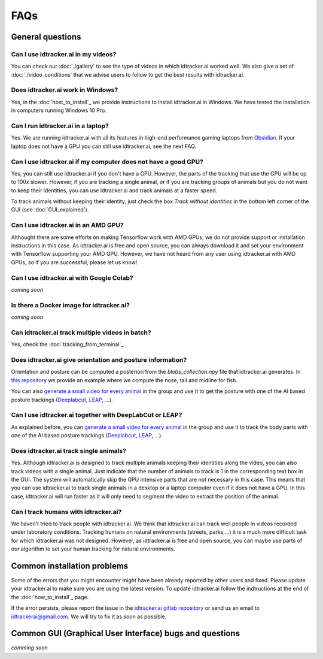 FAQs
=====

General questions
-----------------

Can I use idtracker.ai in my videos?
************************************

You can check our :doc:`./gallery` to see the type of videos in which idtracker.ai worked well. We also give
a set of :doc:`./video_conditions` that we advise users to follow to get the best results with idtracker.ai.


Does idtracker.ai work in Windows?
**********************************

Yes, in the :doc:`host_to_install`_ we provide instructions to install idtracker.ai in Windows. We have tested the installation in computers running Windows 10 Pro.


Can I run idtracker.ai in a laptop?
***********************************

Yes. We are running idtracker.ai with all its features in high-end performance gaming laptops from `Obsidian <https://shop.obsidian-pc.com/en/workstation.html>`_. If your laptop does not have a GPU you can still use idtracker.ai, see the next FAQ.


Can I use idtracker.ai if my computer does not have a good GPU?
***************************************************************

Yes, you can still use idtracker.ai if you don't have a GPU. However, the parts of the tracking that use the GPU will be up to 100x slower. However, if you are tracking a single animal, or if you are tracking groups of animals but you do not want to keep their identities, you can use idtracker.ai and track animals at a faster speed.

To track animals without keeping their identity, just check the box *Track without identities* in the bottom left corner of the GUI (see :doc:`GUI_explained`).

Can I use idtracker.ai in an AMD GPU?
*************************************

Althought there are some efforts on making Tensorflow work with AMD GPUs, we do not provide support or installation instructions in this case. As idtracker.ai is free and open source, you can always download it and set your environment with Tensorflow supporting your AMD GPU. However, we have not heard from any user using idtracker.ai with AMD GPUs, so if you are successful, please let us know!

Can I use idtracker.ai with Google Colab?
*****************************************

*coming soon*


Is there a Docker image for idtracker.ai?
*****************************************

*coming soon*


Can idtracker.ai track multiple videos in batch?
************************************************

Yes, check the :doc:`tracking_from_terminal`_.

Does idtracker.ai give orientation and posture information?
***********************************************************

Orientation and posture can be computed a posteriori from the *blobs_collection.npy* file
that idtracker.ai generates. In `this repository <https://gitlab.com/polavieja_lab/midline>`_
we provide an example where we compute the nose, tail and midline for fish.

You can also `generate a small video for every animal <https://gitlab.com/polavieja_lab/idtrackerai_notebooks/blob/master/idtrackerai_helpers/extract_single_animal_video.ipynb>`_ in the group and use it to get the posture with one of the AI based posture trackings (`Deeplabcut <https://github.com/AlexEMG/DeepLabCut>`_, `LEAP <https://github.com/talmo/leap>`_, ...).

Can I use idtracker.ai together with DeepLabCut or LEAP?
********************************************************

As explained before, you can `generate a small video for every animal <https://gitlab.com/polavieja_lab/idtrackerai_notebooks/blob/master/idtrackerai_helpers/extract_single_animal_video.ipynb>`_ in the group and use it to track the body parts with one of the AI based posture trackings (`Deeplabcut <https://github.com/AlexEMG/DeepLabCut>`_, `LEAP <https://github.com/talmo/leap>`_, ...).

Does idtracker.ai track single animals?
***************************************

Yes. Although idtracker.ai is designed to track multiple animals keeping their identities along the video, you can also track videos with a single animal. Just indicate that the number of animals to track is 1 in the corresponding text box in the GUI. The system will automatically skip the GPU intensive parts that are not necessary in this case. This means that you can use idtracker.ai to track single animals in a desktop or a laptop computer even if it does not have a GPU. In this case, idtracker.ai will run faster as it will only need to segment the video to extract the position of the animal.

Can I track humans with idtracker.ai?
*************************************

We haven't tried to track people with idtracker.ai. We think that idtracker.ai can track well people in videos recorded under laboratory conditions. Tracking humans on natural environments (streets, parks,...) it is a much more difficult task for which idtracker.ai was not designed. However, as idtracker.ai is free and open source, you can maybe use parts of our algorithm to set your human tracking for natural environments.

Common installation problems
----------------------------

Some of the errors that you might encounter might have been already reported by other users and fixed. Please update your idtracker.ai to make sure you are using the latest version. To update idtracker.ai follow the indtructions at the end of the :doc:`how_to_install`_ page.

If the error persists, please report the issue in the `idtracker.ai gitlab repository <https://gitlab.com/polavieja_lab/idtrackerai>`_ or send us an email to idtrackerai@gmail.com. We will try to fix it as soon as possible.

Common GUI (Graphical User Interface) bugs and questions
--------------------------------------------------------

*comming soon*

